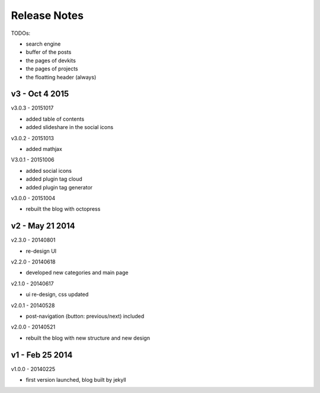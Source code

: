 #############################
Release Notes
#############################

TODOs:

- search engine
- buffer of the posts
- the pages of devkits
- the pages of projects
- the floatting header (always)

------------------------
v3 - Oct 4 2015
------------------------

v3.0.3 - 20151017

- added table of contents
- added slideshare in the social icons


v3.0.2 - 20151013

- added mathjax

V3.0.1 - 20151006

- added social icons
- added plugin tag cloud
- added plugin tag generator


v3.0.0 - 20151004

- rebuilt the blog with octopress

------------------------
v2 - May 21 2014
------------------------


v2.3.0 - 20140801

- re-design UI

v2.2.0 - 20140618

- developed new categories and main page

v2.1.0 - 20140617

- ui re-design, css updated

v2.0.1 - 20140528

- post-navigation (button: previous/next) included


v2.0.0 - 20140521

- rebuilt the blog with new structure and new design

------------------------
v1 - Feb 25 2014
------------------------

v1.0.0 - 20140225

- first version launched, blog built by jekyll

